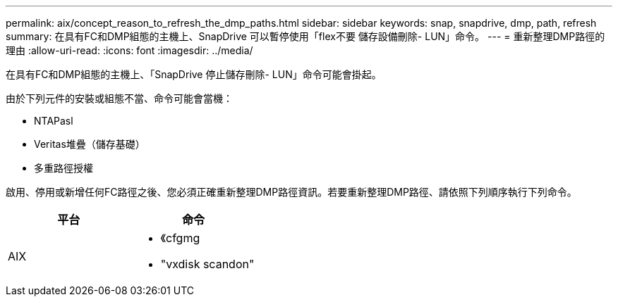 ---
permalink: aix/concept_reason_to_refresh_the_dmp_paths.html 
sidebar: sidebar 
keywords: snap, snapdrive, dmp, path, refresh 
summary: 在具有FC和DMP組態的主機上、SnapDrive 可以暫停使用「flex不要 儲存設備刪除- LUN」命令。 
---
= 重新整理DMP路徑的理由
:allow-uri-read: 
:icons: font
:imagesdir: ../media/


[role="lead"]
在具有FC和DMP組態的主機上、「SnapDrive 停止儲存刪除- LUN」命令可能會掛起。

由於下列元件的安裝或組態不當、命令可能會當機：

* NTAPasl
* Veritas堆疊（儲存基礎）
* 多重路徑授權


啟用、停用或新增任何FC路徑之後、您必須正確重新整理DMP路徑資訊。若要重新整理DMP路徑、請依照下列順序執行下列命令。

|===
| *平台* | *命令* 


 a| 
AIX
 a| 
* 《cfgmg
* "vxdisk scandon"


|===
